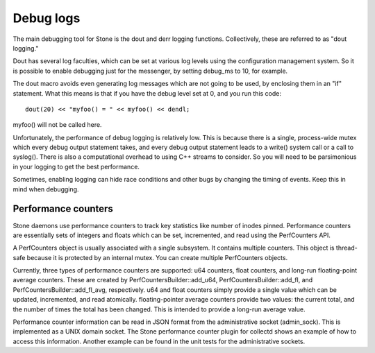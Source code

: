 ============
 Debug logs
============

The main debugging tool for Stone is the dout and derr logging functions.
Collectively, these are referred to as "dout logging."

Dout has several log faculties, which can be set at various log
levels using the configuration management system. So it is possible to enable
debugging just for the messenger, by setting debug_ms to 10, for example.

The dout macro avoids even generating log messages which are not going to be
used, by enclosing them in an "if" statement. What this means is that if you
have the debug level set at 0, and you run this code::

	dout(20) << "myfoo() = " << myfoo() << dendl;


myfoo() will not be called here.

Unfortunately, the performance of debug logging is relatively low. This is
because there is a single, process-wide mutex which every debug output
statement takes, and every debug output statement leads to a write() system
call or a call to syslog(). There is also a computational overhead to using C++
streams to consider. So you will need to be parsimonious in your logging to get
the best performance.

Sometimes, enabling logging can hide race conditions and other bugs by changing
the timing of events. Keep this in mind when debugging.

Performance counters
====================

Stone daemons use performance counters to track key statistics like number of
inodes pinned. Performance counters are essentially sets of integers and floats
which can be set, incremented, and read using the PerfCounters API.

A PerfCounters object is usually associated with a single subsystem.  It
contains multiple counters. This object is thread-safe because it is protected
by an internal mutex. You can create multiple PerfCounters objects.

Currently, three types of performance counters are supported: u64 counters,
float counters, and long-run floating-point average counters. These are created
by PerfCountersBuilder::add_u64, PerfCountersBuilder::add_fl, and
PerfCountersBuilder::add_fl_avg, respectively. u64 and float counters simply
provide a single value which can be updated, incremented, and read atomically.
floating-pointer average counters provide two values: the current total, and
the number of times the total has been changed. This is intended to provide a
long-run average value.

Performance counter information can be read in JSON format from the
administrative socket (admin_sock). This is implemented as a UNIX domain
socket. The Stone performance counter plugin for collectd shows an example of how
to access this information. Another example can be found in the unit tests for
the administrative sockets.
